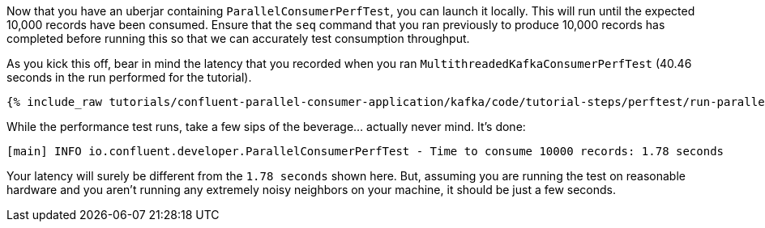 Now that you have an uberjar containing `ParallelConsumerPerfTest`, you can launch it locally.
This will run until the expected 10,000 records have been consumed. Ensure that the `seq` command that you ran previously to
produce 10,000 records has completed before running this so that we can accurately test consumption throughput.

As you kick this off, bear in mind the latency that you recorded when you ran `MultithreadedKafkaConsumerPerfTest` (40.46 seconds in the run performed for the tutorial).

+++++
<pre class="snippet"><code class="shell">{% include_raw tutorials/confluent-parallel-consumer-application/kafka/code/tutorial-steps/perftest/run-parallel-consumer-perftest.sh %}</code></pre>
+++++

While the performance test runs, take a few sips of the beverage... actually never mind. It's done:

+++++
<pre class="snippet"><code class="shell">[main] INFO io.confluent.developer.ParallelConsumerPerfTest - Time to consume 10000 records: 1.78 seconds</code></pre>
+++++

Your latency will surely be different from the `1.78 seconds` shown here. But, assuming you are running the test on reasonable hardware and you aren't running any
extremely noisy neighbors on your machine, it should be just a few seconds.

